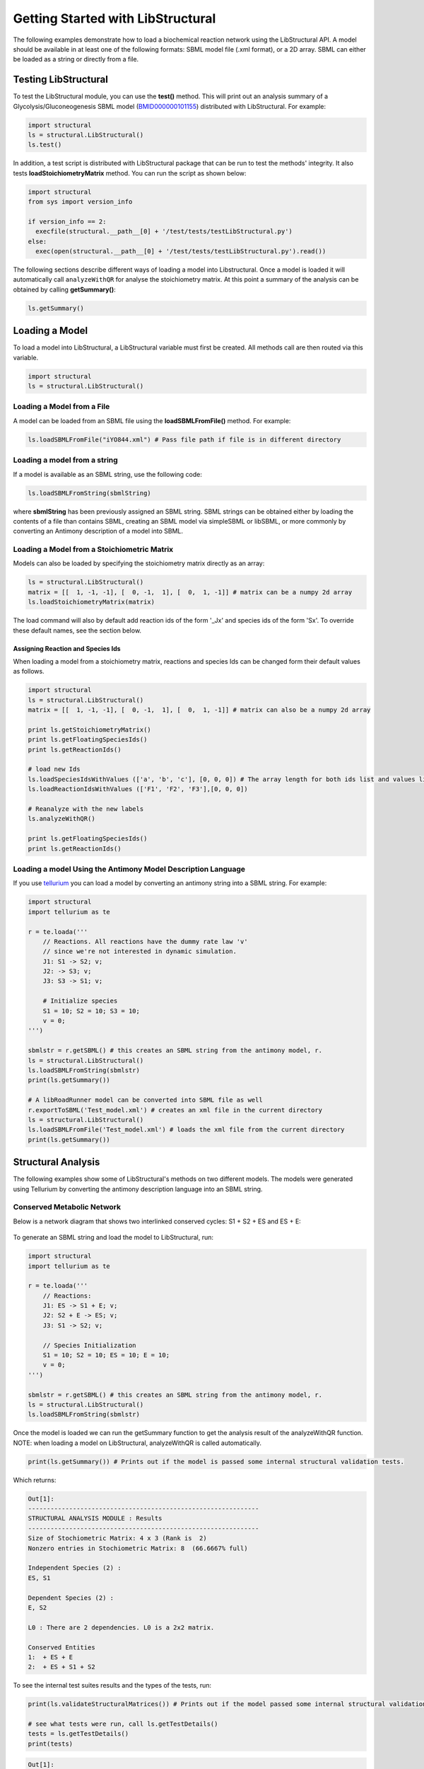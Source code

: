 Getting Started with LibStructural
==================================

The following examples demonstrate how to load a biochemical reaction network using the LibStructural API. A model should
be available in at least one of the following formats: SBML model file (.xml format), or a 2D array. SBML can either be loaded as a string or directly from a file.

----------------------
Testing LibStructural
----------------------
To test the LibStructural module, you can use the **test()** method. This will print out an analysis summary of a Glycolysis/Gluconeogenesis SBML model (`BMID000000101155 <https://www.ebi.ac.uk/biomodels-main/BMID000000101155>`_) distributed with LibStructural. For example:

.. code:: python

  import structural
  ls = structural.LibStructural()
  ls.test()

.. end

In addition, a test script is distributed with LibStructural package that can be run to test the methods' integrity. It also tests **loadStoichiometryMatrix** method. You can run the script as shown below:

.. code:: python

  import structural
  from sys import version_info

  if version_info == 2:
    execfile(structural.__path__[0] + '/test/tests/testLibStructural.py')
  else:
    exec(open(structural.__path__[0] + '/test/tests/testLibStructural.py').read())
.. end


The following sections describe different ways of loading a model into Libstructural. Once a model is loaded it will automatically call ``analyzeWithQR`` for analyse the stoichiometry matrix. At this point a summary of the analysis can be obtained by calling **getSummary()**:

.. code:: python

  ls.getSummary()

.. end

-------------------------
Loading a Model
-------------------------

To load a model into LibStructural, a LibStructural variable must first be created. All methods call are then routed via this variable.

.. code:: python

    import structural
    ls = structural.LibStructural()

.. end

Loading a Model from a File
~~~~~~~~~~~~~~~~~~~~~~~~~~~~~
A model can be loaded from an SBML file using the **loadSBMLFromFile()** method. For example:

.. code:: python

    ls.loadSBMLFromFile("iYO844.xml") # Pass file path if file is in different directory

.. end

Loading a model from a string
~~~~~~~~~~~~~~~~~~~~~~~~~~~~~

If a model is available as an SBML string, use the following code:

.. code:: python

    ls.loadSBMLFromString(sbmlString)

.. end

where **sbmlString** has been previously assigned an SBML string. SBML strings can be obtained either by loading the contents of a
file than contains SBML, creating an SBML model via simpleSBML or libSBML, or more commonly by converting an Antimony description of a model into SBML.

Loading a Model from a Stoichiometric Matrix
~~~~~~~~~~~~~~~~~~~~~~~~~~~~~~~~~~~~~~~~~~~~

Models can also be loaded by specifying the stoichiometry matrix directly as an array:

.. code:: python

    ls = structural.LibStructural()
    matrix = [[  1, -1, -1], [  0, -1,  1], [  0,  1, -1]] # matrix can be a numpy 2d array
    ls.loadStoichiometryMatrix(matrix)

.. end

The load command will also by default add reaction ids of the form '_Jx' and species ids of the form 'Sx'. To override these default names, see the section below.

Assigning Reaction and Species Ids
----------------------------------

When loading a model from a stoichiometry matrix, reactions and species Ids can be changed form their default values as follows.

.. code:: python

  import structural
  ls = structural.LibStructural()
  matrix = [[  1, -1, -1], [  0, -1,  1], [  0,  1, -1]] # matrix can also be a numpy 2d array

  print ls.getStoichiometryMatrix()
  print ls.getFloatingSpeciesIds()
  print ls.getReactionIds()

  # load new Ids
  ls.loadSpeciesIdsWithValues (['a', 'b', 'c'], [0, 0, 0]) # The array length for both ids list and values list should be equal to the number of species
  ls.loadReactionIdsWithValues (['F1', 'F2', 'F3'],[0, 0, 0])

  # Reanalyze with the new labels
  ls.analyzeWithQR()

  print ls.getFloatingSpeciesIds()
  print ls.getReactionIds()

.. end

Loading a model Using the Antimony Model Description Language
~~~~~~~~~~~~~~~~~~~~~~~~~~~~~~~~~~~~~~~~~~~~~~~~~~~~~~~~~~~~~


If you use `tellurium <http://tellurium.analogmachine.org/>`_ you can load a model by converting an antimony string into  a SBML string. For example:

.. code:: python

  import structural
  import tellurium as te

  r = te.loada('''
      // Reactions. All reactions have the dummy rate law 'v'
      // since we're not interested in dynamic simulation.
      J1: S1 -> S2; v;
      J2: -> S3; v;
      J3: S3 -> S1; v;

      # Initialize species
      S1 = 10; S2 = 10; S3 = 10;
      v = 0;
  ''')

  sbmlstr = r.getSBML() # this creates an SBML string from the antimony model, r.
  ls = structural.LibStructural()
  ls.loadSBMLFromString(sbmlstr)
  print(ls.getSummary())

  # A libRoadRunner model can be converted into SBML file as well
  r.exportToSBML('Test_model.xml') # creates an xml file in the current directory
  ls = structural.LibStructural()
  ls.loadSBMLFromFile('Test_model.xml') # loads the xml file from the current directory
  print(ls.getSummary())
.. end

-------------------------
Structural Analysis
-------------------------

The following examples show some of LibStructural's methods on two different models. The models were generated using Tellurium by converting the antimony description language into an SBML string.

Conserved Metabolic Network
~~~~~~~~~~~~~~~~~~~~~~~~~~~

Below is a network diagram that shows two interlinked conserved cycles: S1 + S2 + ES and ES + E:

.. figure:: ConservedTwoCyclesPlain.jpg
    :align: center
    :figclass: align-center
    :scale: 18 %

To generate an SBML string and load the model to LibStructural, run:

.. code:: python

  import structural
  import tellurium as te

  r = te.loada('''
      // Reactions:
      J1: ES -> S1 + E; v;
      J2: S2 + E -> ES; v;
      J3: S1 -> S2; v;

      // Species Initialization
      S1 = 10; S2 = 10; ES = 10; E = 10;
      v = 0;
  ''')

  sbmlstr = r.getSBML() # this creates an SBML string from the antimony model, r.
  ls = structural.LibStructural()
  ls.loadSBMLFromString(sbmlstr)

.. end


Once the model is loaded we can run the getSummary function to get the analysis result of the analyzeWithQR function. NOTE: when loading a model on LibStructural, analyzeWithQR is called automatically.

.. code:: python

  print(ls.getSummary()) # Prints out if the model is passed some internal structural validation tests.

.. end

Which returns:

.. code-block:: none

  Out[1]:
  --------------------------------------------------------------
  STRUCTURAL ANALYSIS MODULE : Results
  --------------------------------------------------------------
  Size of Stochiometric Matrix: 4 x 3 (Rank is  2)
  Nonzero entries in Stochiometric Matrix: 8  (66.6667% full)

  Independent Species (2) :
  ES, S1

  Dependent Species (2) :
  E, S2

  L0 : There are 2 dependencies. L0 is a 2x2 matrix.

  Conserved Entities
  1:  + ES + E
  2:  + ES + S1 + S2

.. end

To see the internal test suites results and the types of the tests, run:

.. code:: python

  print(ls.validateStructuralMatrices()) # Prints out if the model passed some internal structural validation tests.

  # see what tests were run, call ls.getTestDetails()
  tests = ls.getTestDetails()
  print(tests)

.. end

.. code-block:: none

  Out[1]:
  ('Pass', 'Pass', 'Pass', 'Pass', 'Pass', 'Pass')
  Testing Validity of Conservation Laws.

  Passed Test 1 : Gamma*N = 0 (Zero matrix)
  Passed Test 2 : Rank(N) using SVD (2) is same as m0 (2)
  Passed Test 3 : Rank(NR) using SVD (2) is same as m0 (2)
  Passed Test 4 : Rank(NR) using QR (2) is same as m0 (2)
  Passed Test 5 : L0 obtained with QR matches Q21*inv(Q11)
  Passed Test 6 : N*K = 0 (Zero matrix)

.. end

To get the model's stoichiometry matrix we can run the following code:

.. code:: python

  # get the default, unaltered stoichiometric matrix
  print ls.getStoichiometryMatrix()

.. end
.. code-block:: none

  Out[1]:
  [[-1.  1.  0.]
   [ 1.  0. -1.]
   [ 1. -1.  0.]
   [ 0. -1.  1.]]

.. end

A stoichiometry matrix can be converted into a reordered matrix in which the rows are partitioned into N0 (linearly dependent rows) and Nr (linearly independent rows/reduced stoichiometry matrix). Dependent rows will be located on the top and independent rows will at the bottom.

.. code:: python

  # get a row reordered matrix (into dependent and independent rows)
  ls.getReorderedStoichiometryMatrix()

.. end

The reordered stoichiometry matrix will be the same as the stoichiometry matrix since there are no dependent species (rows) as we can see below.

.. code-block:: none

  Out[1]:
  [[-1.,  1.,  0.],
   [ 1.,  0., -1.],
   [ 1., -1.,  0.],
   [ 0., -1.,  1.]]

.. end

We can also get species and reaction information from the model.

.. code:: python

  # get the number of dependent reactions (run respective methods for species)
  ls.getNumDepReactions()
  ls.getNumIndReactions()

  # identify dependent reactions (run respective methods for species)
  ls.getDependentReactionIds()

  # identify independent reactions (run respective methods for species)
  ls.getIndependentReactionIds()

  # check if a reaction is reversible or not by passing the reaction index.
  ls.isReactionReversible(0)

.. end

There are few methods that compute conserved moeties in a model. We mentioned that there are two interlinked conserved cycles: S1 + S2 + ES and ES + E in the model we generated above.

.. code:: python

  # get the conserved matrix (species in columns, and conserved laws in rows)
  print(ls.getGammaMatrix())

  # get which species are contained in each row of the conserved matrix
  print(ls.getGammaMatrixIds())

  # get conserved laws associated with them
  print(ls.getConservedLaws())

  # Get the sums of concentrations as given by the conserved Laws
  print(ls.getConservedSums())

.. end

.. code-block:: none

  Out[1]:
  [[1. 0. 1. 0.]
   [1. 1. 0. 1.]]

  (('0', '1'), ('ES', 'S1', 'E', 'S2'))

  (' + ES + E', ' + ES + S1 + S2')

  (20.0, 30.0)

.. end

As we can see from the output, there are two conserved laws, ES + E and ES + S1 + S2. As the a model gets very complex, this methods are very useful to analyse conservation laws.

Branched Metabolic Network
~~~~~~~~~~~~~~~~~~~~~~~~~~
A metabolic network with nine reactions and six floating species is shown below. This model was originally developed by Jeremy Zucker.

.. figure:: complexBranchedNetwork.jpg
    :align: center
    :figclass: align-center
    :scale: 18 %

To generate an SBML string and load the model to LibStructural, run:

.. code:: python

  import structural
  import tellurium as te

  r = te.loada('''
  // Reactions:
  J1: $X0 -> A; v;
  J2: A -> B ; v;
  J3: A -> C; v;
  J4: B + E -> 2D; v;
  J5: $X1 -> E; v;
  J6: B -> C + F; v;
  J7: C -> D; v;
  J8: D -> ; v;
  J9: F -> ; v;

  // Variable initializations:
      v = 0;

  // Species initializations:
  A = 10; B = 10; C = 10;  D = 10; E = 10; F = 10;
  X0 = 10; X1 = 10; X2 = 10; X3 = 10;
  ''')

  sbmlstr = r.getSBML() # this creates an SBML string from the antimony model, r.
  ls = structural.LibStructural()
  ls.loadSBMLFromString(sbmlstr)

.. end

To get the summary result of analyzeWithQR:

.. code:: python

  print(ls.getSummary()) # Prints out if the model is passed some internal structural validation tests.

.. end

.. code-block:: none

  --------------------------------------------------------------
  STRUCTURAL ANALYSIS MODULE : Results
  --------------------------------------------------------------
  Size of Stochiometric Matrix: 6 x 9 (Rank is  6)
  Nonzero entries in Stochiometric Matrix: 16  (29.6296% full)

  Independent Species (6) :
  D, A, C, F, E, B

  Dependent Species : NONE

  L0 : There are no dependencies. L0 is an EMPTY matrix

  Conserved Entities: NONE

.. end

A fully reordered stoichiometry matrix is a matrix where the Nr section of the reordered stoichiometry matrix partitioned into NDC (linearly dependent columns) and NIC (linearly independent columns).

.. figure:: FullReorderedMatrix.PNG
    :align: center
    :figclass: align-center
    :scale: 50 %

.. code:: python

  # get a column and row reordered stoichiometry matrix, run:
  print(ls.getFullyReorderedStoichiometryMatrix())
  # get the NIC and NDC matrices
  print(ls.getNDCMatrix())
  print(ls.getNICMatrix()) # NIC matrix is always a square matrix

.. end

Returns:

.. code-block:: none

  Out[1]:
  [[ 1. -1.  0.]
   [ 0.  1. -1.]
   [-1.  1.  0.]
   [-1.  0.  1.]]

  [[1.]
   [0.]]

  [[-1.  0.]
   [ 1. -1.]]

.. end

To compute the elementary modes the **getElementaryModes** method can be called. This returns an array where each row is an elementary mode in the model. Elementary modes are the simplest pathways within a metabolic network that can sustain a steady state and at the same time are thermodynamically feasible

.. code:: python

  ls.getElementaryModes()

.. end

.. code-block:: none

  Out[1]:
  [[1. 1. 1.]]

.. end

In addition, a test script for elementary modes is distributed with LibStructural package. The script contains 24 different test models and it calculates elementary modes in each model. You can run the script as shown below:

.. code:: python

  import structural
  from sys import version_info
  if version_info == 2:
    execfile(structural.__path__[0] + '/test/tests/elementaryModes.py')
  else:
    exec(open(structural.__path__[0] + '/test/tests/elementaryModes.py').read())

.. end
